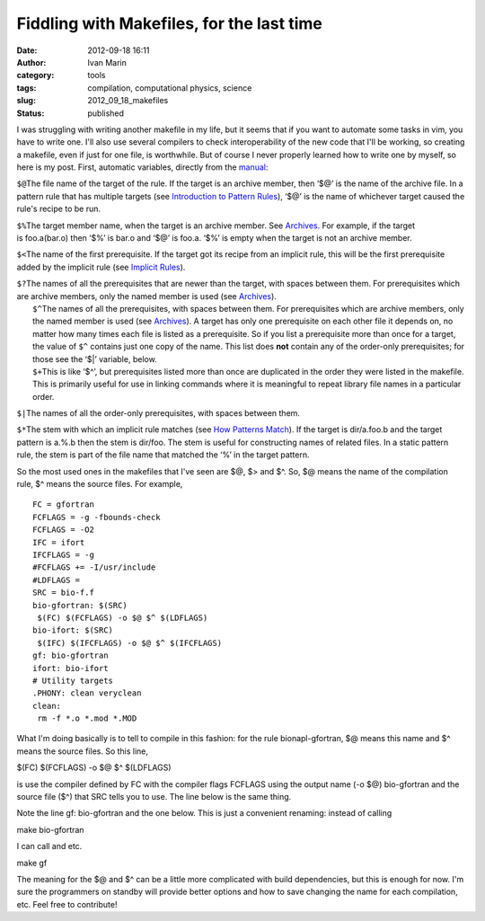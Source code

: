 Fiddling with Makefiles, for the last time
##########################################
:date: 2012-09-18 16:11
:author: Ivan Marin
:category: tools
:tags: compilation, computational physics, science
:slug: 2012_09_18_makefiles
:status: published

I was struggling with writing another makefile in my life, but it seems
that if you want to automate some tasks in vim, you have to write one.
I'll also use several compilers to check interoperability of the new
code that I'll be working, so creating a makefile, even if just for one
file, is worthwhile. But of course I never properly learned how to write
one by myself, so here is my post. First, automatic variables, directly
from the
`manual <http://www.gnu.org/software/make/manual/make.html#Automatic-Variables>`__:

``$@``\ The file name of the target of the rule. If the target is an
archive member, then ‘$@’ is the name of the archive file. In a pattern
rule that has multiple targets (see `Introduction to Pattern
Rules <http://www.gnu.org/software/make/manual/make.html#Pattern-Intro>`__),
‘$@’ is the name of whichever target caused the rule's recipe to be run.

``$%``\ The target member name, when the target is an archive member.
See \ `Archives <http://www.gnu.org/software/make/manual/make.html#Archives>`__.
For example, if the target is foo.a(bar.o) then ‘$%’ is bar.o and ‘$@’
is foo.a. ‘$%’ is empty when the target is not an archive member.

``$<``\ The name of the first prerequisite. If the target got its recipe
from an implicit rule, this will be the first prerequisite added by the
implicit rule (see `Implicit
Rules <http://www.gnu.org/software/make/manual/make.html#Implicit-Rules>`__).

| ``$?``\ The names of all the prerequisites that are newer than the
  target, with spaces between them. For prerequisites which are archive
  members, only the named member is used
  (see `Archives <http://www.gnu.org/software/make/manual/make.html#Archives>`__). 
|  ``$^``\ The names of all the prerequisites, with spaces between them.
  For prerequisites which are archive members, only the named member is
  used
  (see `Archives <http://www.gnu.org/software/make/manual/make.html#Archives>`__).
  A target has only one prerequisite on each other file it depends on,
  no matter how many times each file is listed as a prerequisite. So if
  you list a prerequisite more than once for a target, the value
  of \ ``$^`` contains just one copy of the name. This list
  does \ **not** contain any of the order-only prerequisites; for those
  see the ‘$\|’ variable, below. 
|  ``$+``\ This is like ‘$^’, but prerequisites listed more than once
  are duplicated in the order they were listed in the makefile. This is
  primarily useful for use in linking commands where it is meaningful to
  repeat library file names in a particular order.

``$|``\ The names of all the order-only prerequisites, with spaces
between them.

``$*``\ The stem with which an implicit rule matches (see `How Patterns
Match <http://www.gnu.org/software/make/manual/make.html#Pattern-Match>`__).
If the target is dir/a.foo.b and the target pattern is a.%.b then the
stem is dir/foo. The stem is useful for constructing names of related
files. In a static pattern rule, the stem is part of the file name that
matched the ‘%’ in the target pattern.

So the most used ones in the makefiles that I've seen are $@, $> and $^.
So, $@ means the name of the compilation rule, $^ means the source
files. For example,

::

    FC = gfortran
    FCFLAGS = -g -fbounds-check
    FCFLAGS = -O2
    IFC = ifort
    IFCFLAGS = -g 
    #FCFLAGS += -I/usr/include
    #LDFLAGS =
    SRC = bio-f.f
    bio-gfortran: $(SRC)
     $(FC) $(FCFLAGS) -o $@ $^ $(LDFLAGS)
    bio-ifort: $(SRC)
     $(IFC) $(IFCFLAGS) -o $@ $^ $(IFCFLAGS)
    gf: bio-gfortran
    ifort: bio-ifort
    # Utility targets
    .PHONY: clean veryclean
    clean:
     rm -f *.o *.mod *.MOD

What I'm doing basically is to tell to compile in this fashion: for the
rule bionapl-gfortran, $@ means this name and $^ means the source files.
So this line,

$(FC) $(FCFLAGS) -o $@ $^ $(LDFLAGS)

is use the compiler defined by FC with the compiler flags FCFLAGS using
the output name (-o $@) bio-gfortran and the source file ($^) that SRC
tells you to use. The line below is the same thing.

Note the line gf: bio-gfortran and the one below. This is just a
convenient renaming: instead of calling

make bio-gfortran

I can call and etc.

make gf

The meaning for the $@ and $^ can be a little more complicated with
build dependencies, but this is enough for now. I'm sure the programmers
on standby will provide better options and how to save changing the name
for each compilation, etc. Feel free to contribute!
